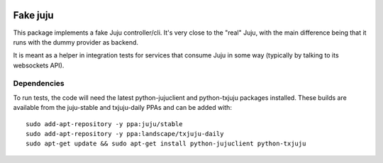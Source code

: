 .. image:: https://launchpadlibrarian.net/248604805/FakeJuju64x64.png
    :align: right
    :alt: Project logo

Fake juju
=========

.. image:: https://travis-ci.org/juju/fake-juju.svg?branch=master
    :target: https://travis-ci.org/juju/fake-juju
    :alt: Build Status

This package implements a fake Juju controller/cli. It's very close to the
"real" Juju, with the main difference being that it runs with the dummy
provider as backend.

It is meant as a helper in integration tests for services that consume Juju
in some way (typically by talking to its websockets API).

Dependencies
------------

To run tests, the code will need the latest python-jujuclient and python-txjuju
packages installed. These builds are available from the juju-stable and
txjuju-daily PPAs and can be added with::

  sudo add-apt-repository -y ppa:juju/stable
  sudo add-apt-repository -y ppa:landscape/txjuju-daily
  sudo apt-get update && sudo apt-get install python-jujuclient python-txjuju
